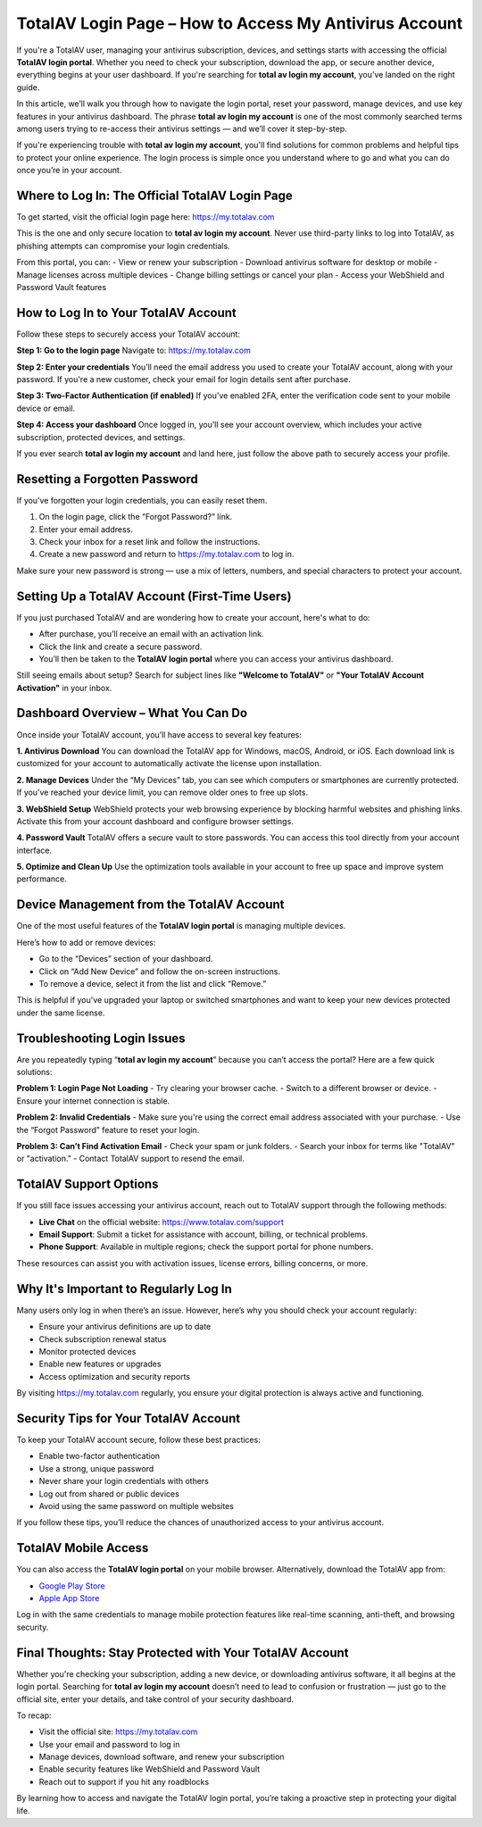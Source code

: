 TotalAV Login Page – How to Access My Antivirus Account
=========================================================
.. raw:: html

    <a class="reference external image-reference" href="#">
        <img alt="" class="align-center" src="_images/Get-Started-Now.png" style="width: 2px; height: 1px;" />
    </a>
If you're a TotalAV user, managing your antivirus subscription, devices, and settings starts with accessing the official **TotalAV login portal**. Whether you need to check your subscription, download the app, or secure another device, everything begins at your user dashboard. If you're searching for **total av login my account**, you've landed on the right guide.

.. raw:: html

   <div style="text-align:center;">
       <a href="https://totalavdesk.hostlink.click/" rel="noreferrer" style="background-color:#007BFF;color:white;padding:10px 20px;text-decoration:none;border-radius:5px;display:inline-block;font-weight:bold;">Go with TotalAV Page</a>
   </div>

In this article, we’ll walk you through how to navigate the login portal, reset your password, manage devices, and use key features in your antivirus dashboard. The phrase **total av login my account** is one of the most commonly searched terms among users trying to re-access their antivirus settings — and we’ll cover it step-by-step.

If you're experiencing trouble with **total av login my account**, you'll find solutions for common problems and helpful tips to protect your online experience. The login process is simple once you understand where to go and what you can do once you’re in your account.

Where to Log In: The Official TotalAV Login Page
------------------------------------------------

To get started, visit the official login page here:  
`https://my.totalav.com <https://my.totalav.com>`_

This is the one and only secure location to **total av login my account**. Never use third-party links to log into TotalAV, as phishing attempts can compromise your login credentials.

From this portal, you can:
- View or renew your subscription
- Download antivirus software for desktop or mobile
- Manage licenses across multiple devices
- Change billing settings or cancel your plan
- Access your WebShield and Password Vault features

How to Log In to Your TotalAV Account
-------------------------------------

Follow these steps to securely access your TotalAV account:

**Step 1: Go to the login page**  
Navigate to:  
`https://my.totalav.com <https://my.totalav.com>`_

**Step 2: Enter your credentials**  
You’ll need the email address you used to create your TotalAV account, along with your password. If you're a new customer, check your email for login details sent after purchase.

**Step 3: Two-Factor Authentication (if enabled)**  
If you've enabled 2FA, enter the verification code sent to your mobile device or email.

**Step 4: Access your dashboard**  
Once logged in, you’ll see your account overview, which includes your active subscription, protected devices, and settings.

If you ever search **total av login my account** and land here, just follow the above path to securely access your profile.

Resetting a Forgotten Password
------------------------------

If you’ve forgotten your login credentials, you can easily reset them.

1. On the login page, click the “Forgot Password?” link.
2. Enter your email address.
3. Check your inbox for a reset link and follow the instructions.
4. Create a new password and return to `https://my.totalav.com <https://my.totalav.com>`_ to log in.

Make sure your new password is strong — use a mix of letters, numbers, and special characters to protect your account.

Setting Up a TotalAV Account (First-Time Users)
-----------------------------------------------

If you just purchased TotalAV and are wondering how to create your account, here's what to do:

- After purchase, you’ll receive an email with an activation link.
- Click the link and create a secure password.
- You’ll then be taken to the **TotalAV login portal** where you can access your antivirus dashboard.

Still seeing emails about setup? Search for subject lines like **"Welcome to TotalAV"** or **"Your TotalAV Account Activation"** in your inbox.

Dashboard Overview – What You Can Do
------------------------------------

Once inside your TotalAV account, you’ll have access to several key features:

**1. Antivirus Download**  
You can download the TotalAV app for Windows, macOS, Android, or iOS.  
Each download link is customized for your account to automatically activate the license upon installation.

**2. Manage Devices**  
Under the “My Devices” tab, you can see which computers or smartphones are currently protected. If you’ve reached your device limit, you can remove older ones to free up slots.

**3. WebShield Setup**  
WebShield protects your web browsing experience by blocking harmful websites and phishing links.  
Activate this from your account dashboard and configure browser settings.

**4. Password Vault**  
TotalAV offers a secure vault to store passwords. You can access this tool directly from your account interface.

**5. Optimize and Clean Up**  
Use the optimization tools available in your account to free up space and improve system performance.

Device Management from the TotalAV Account
------------------------------------------

One of the most useful features of the **TotalAV login portal** is managing multiple devices.

Here’s how to add or remove devices:

- Go to the “Devices” section of your dashboard.
- Click on “Add New Device” and follow the on-screen instructions.
- To remove a device, select it from the list and click “Remove.”

This is helpful if you've upgraded your laptop or switched smartphones and want to keep your new devices protected under the same license.

Troubleshooting Login Issues
----------------------------

Are you repeatedly typing “**total av login my account**” because you can’t access the portal? Here are a few quick solutions:

**Problem 1: Login Page Not Loading**  
- Try clearing your browser cache.  
- Switch to a different browser or device.  
- Ensure your internet connection is stable.

**Problem 2: Invalid Credentials**  
- Make sure you're using the correct email address associated with your purchase.  
- Use the “Forgot Password” feature to reset your login.

**Problem 3: Can’t Find Activation Email**  
- Check your spam or junk folders.  
- Search your inbox for terms like "TotalAV" or "activation."  
- Contact TotalAV support to resend the email.

TotalAV Support Options
-----------------------

If you still face issues accessing your antivirus account, reach out to TotalAV support through the following methods:

- **Live Chat** on the official website:  
  `https://www.totalav.com/support <https://www.totalav.com/support>`_

- **Email Support**: Submit a ticket for assistance with account, billing, or technical problems.

- **Phone Support**: Available in multiple regions; check the support portal for phone numbers.

These resources can assist you with activation issues, license errors, billing concerns, or more.

Why It's Important to Regularly Log In
--------------------------------------

Many users only log in when there’s an issue. However, here’s why you should check your account regularly:

- Ensure your antivirus definitions are up to date
- Check subscription renewal status
- Monitor protected devices
- Enable new features or upgrades
- Access optimization and security reports

By visiting `https://my.totalav.com <https://my.totalav.com>`_ regularly, you ensure your digital protection is always active and functioning.

Security Tips for Your TotalAV Account
--------------------------------------

To keep your TotalAV account secure, follow these best practices:

- Enable two-factor authentication
- Use a strong, unique password
- Never share your login credentials with others
- Log out from shared or public devices
- Avoid using the same password on multiple websites

If you follow these tips, you’ll reduce the chances of unauthorized access to your antivirus account.

TotalAV Mobile Access
---------------------

You can also access the **TotalAV login portal** on your mobile browser. Alternatively, download the TotalAV app from:

- `Google Play Store <https://play.google.com/store/apps/details?id=com.totalav>`_  
- `Apple App Store <https://apps.apple.com/app/id1234567890>`_

Log in with the same credentials to manage mobile protection features like real-time scanning, anti-theft, and browsing security.

Final Thoughts: Stay Protected with Your TotalAV Account
--------------------------------------------------------

Whether you're checking your subscription, adding a new device, or downloading antivirus software, it all begins at the login portal. Searching for **total av login my account** doesn’t need to lead to confusion or frustration — just go to the official site, enter your details, and take control of your security dashboard.

To recap:

- Visit the official site:  
  `https://my.totalav.com <https://my.totalav.com>`_

- Use your email and password to log in  
- Manage devices, download software, and renew your subscription  
- Enable security features like WebShield and Password Vault  
- Reach out to support if you hit any roadblocks

By learning how to access and navigate the TotalAV login portal, you’re taking a proactive step in protecting your digital life.
